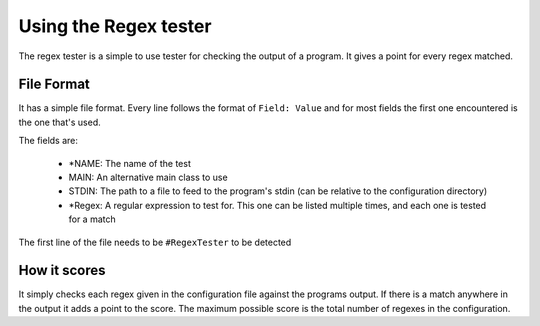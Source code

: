 ======================
Using the Regex tester
======================

The regex tester is a simple to use tester for checking the output of a program. It gives a point for every regex
matched.

File Format
+++++++++++

It has a simple file format. Every line follows the format of ``Field: Value`` and for most fields the first one
encountered is the one that's used.

The fields are:

    - *NAME: The name of the test
    -  MAIN: An alternative main class to use
    -  STDIN: The path to a file to feed to the program's stdin (can be relative to the configuration directory)
    - *Regex: A regular expression to test for. This one can be listed multiple times, and each one is tested for a match

The first line of the file needs to be ``#RegexTester`` to be detected

How it scores
+++++++++++++

It simply checks each regex given in the configuration file against the programs output. If there is a match anywhere
in the output it adds a point to the score. The maximum possible score is the total number of regexes in the configuration.